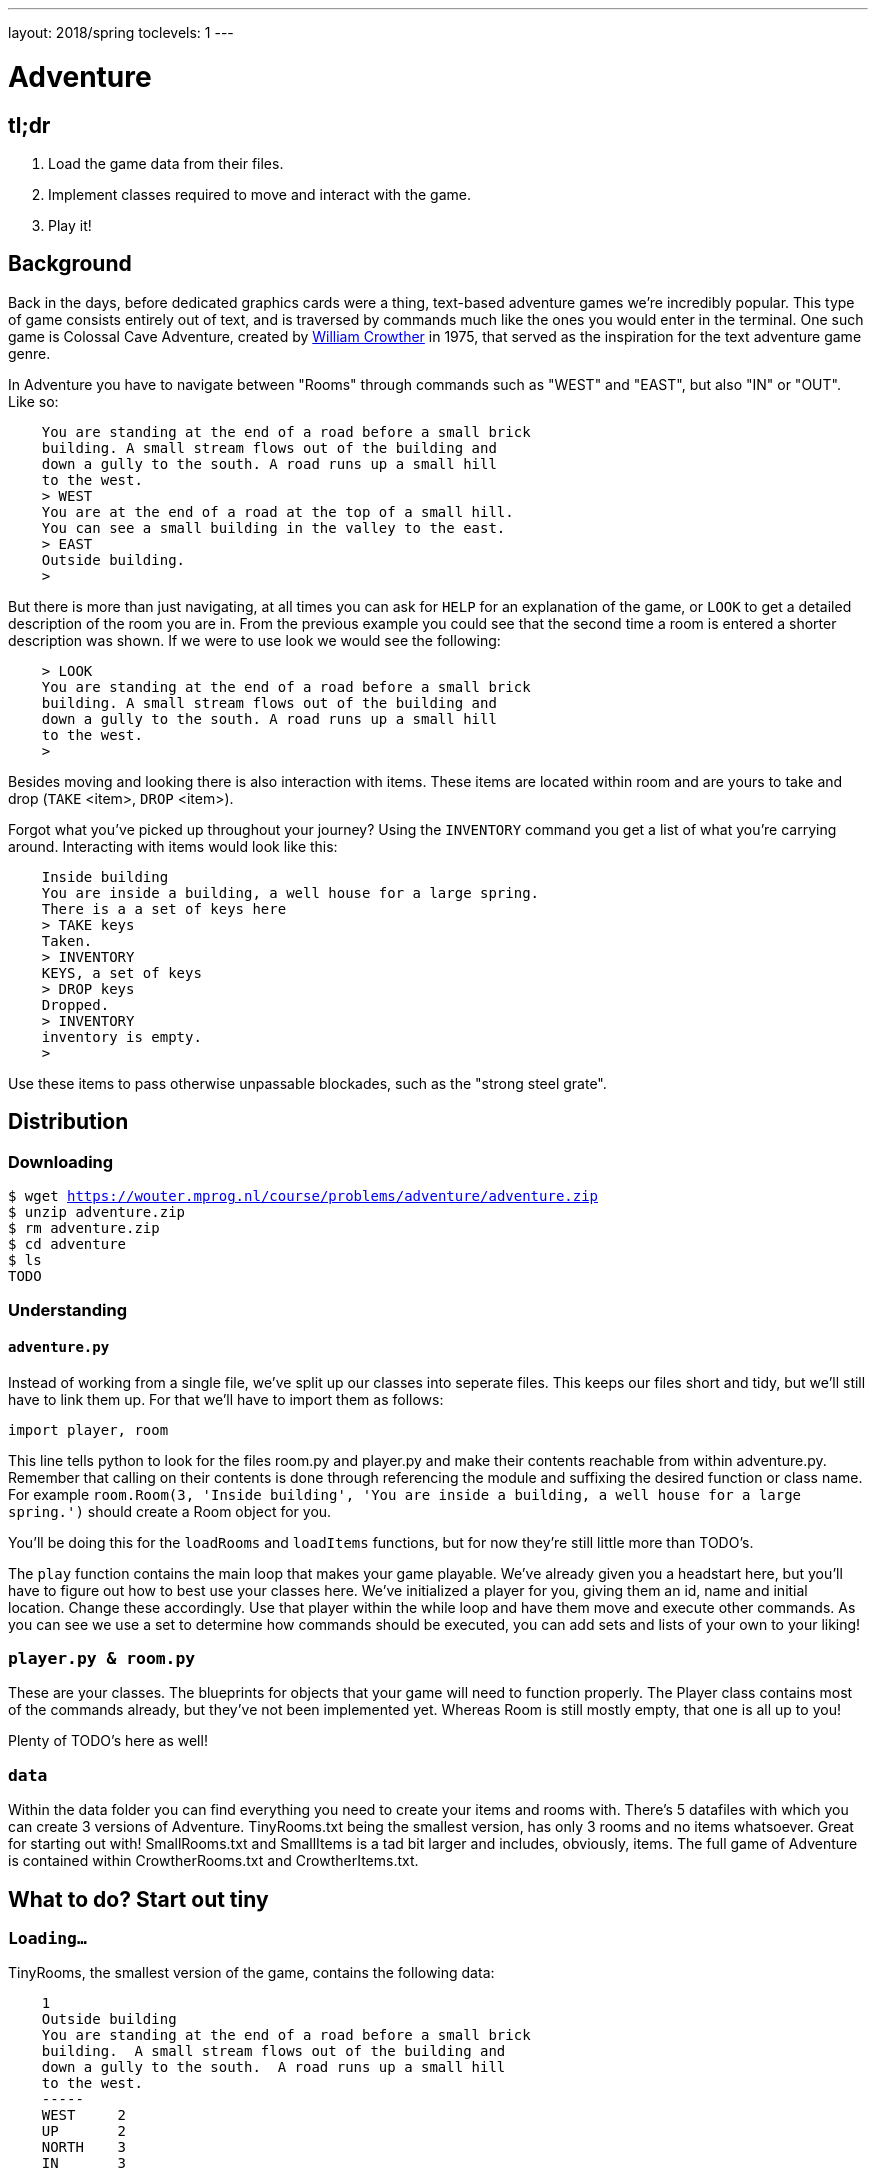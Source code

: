 ---
layout: 2018/spring
toclevels: 1
---

= Adventure

== tl;dr

. Load the game data from their files.
. Implement classes required to move and interact with the game.
. Play it!

== Background

Back in the days, before dedicated graphics cards were a thing, text-based adventure games we're incredibly popular. This type of game consists entirely out of text, and is traversed by commands much like the ones you would enter in the terminal.
One such game is Colossal Cave Adventure, created by link:https://en.wikipedia.org/wiki/William_Crowther_(programmer)/[William Crowther] in 1975, that served as the inspiration for the text adventure game genre.

In Adventure you have to navigate between "Rooms" through commands such as "WEST" and "EAST", but also "IN" or "OUT".
Like so:
----
    You are standing at the end of a road before a small brick
    building. A small stream flows out of the building and
    down a gully to the south. A road runs up a small hill
    to the west.
    > WEST
    You are at the end of a road at the top of a small hill.
    You can see a small building in the valley to the east.
    > EAST
    Outside building.
    >
----

But there is more than just navigating, at all times you can ask for `HELP` for an explanation of the game, or `LOOK` to get a detailed description of the room you are in.
From the previous example you could see that the second time a room is entered a shorter description was shown. If we were to use look we would see the following:
----
    > LOOK
    You are standing at the end of a road before a small brick
    building. A small stream flows out of the building and
    down a gully to the south. A road runs up a small hill
    to the west.
    >
----

Besides moving and looking there is also interaction with items. These items are located within room and are yours to take and drop (`TAKE` <item>, `DROP` <item>).

Forgot what you've picked up throughout your journey? Using the `INVENTORY` command you get a list of what you're carrying around. Interacting with items would look like this:
----
    Inside building
    You are inside a building, a well house for a large spring.
    There is a a set of keys here
    > TAKE keys
    Taken.
    > INVENTORY
    KEYS, a set of keys
    > DROP keys
    Dropped.
    > INVENTORY
    inventory is empty.
    >
----

Use these items to pass otherwise unpassable blockades, such as the "strong steel grate".

== Distribution

=== Downloading

[source,subs="macros"]
----
$ wget https://wouter.mprog.nl/course/problems/adventure/adventure.zip
$ unzip adventure.zip
$ rm adventure.zip
$ cd adventure
$ ls
TODO
----

=== Understanding

==== `adventure.py`

Instead of working from a single file, we've split up our classes into seperate files. This keeps our files short and tidy, but we'll still have to link them up. For that we'll have to import them as follows:
[source]
----
import player, room
----
This line tells python to look for the files room.py and player.py and make their contents reachable from within adventure.py.
Remember that calling on their contents is done through referencing the module and suffixing the desired function or class name.
For example `room.Room(3, 'Inside building', 'You are inside a building, a well house for a large spring.')` should create a Room object for you.

You'll be doing this for the `loadRooms` and `loadItems` functions, but for now they're still little more than TODO's.

The `play` function contains the main loop that makes your game playable. We've already given you a headstart here, but you'll have to figure out how to best use your classes here.
We've initialized a player for you, giving them an id, name and initial location. Change these accordingly.
Use that player within the while loop and have them move and execute other commands. As you can see we use a set to determine how commands should be executed, you can add sets and lists of your own to your liking!



=== `player.py & room.py`

These are your classes. The blueprints for objects that your game will need to function properly.
The Player class contains most of the commands already, but they've not been implemented yet. Whereas Room is still mostly empty, that one is all up to you!

Plenty of TODO's here as well!

=== `data`

Within the data folder you can find everything you need to create your items and rooms with.
There's 5 datafiles with which you can create 3 versions of Adventure. TinyRooms.txt being the smallest version, has only 3 rooms and no items whatsoever. Great for starting out with!
SmallRooms.txt and SmallItems is a tad bit larger and includes, obviously, items.
The full game of Adventure is contained within CrowtherRooms.txt and CrowtherItems.txt.

== What to do? Start out tiny

=== `Loading...`

TinyRooms, the smallest version of the game, contains the following data:
----
    1
    Outside building
    You are standing at the end of a road before a small brick
    building.  A small stream flows out of the building and
    down a gully to the south.  A road runs up a small hill
    to the west.
    -----
    WEST     2
    UP       2
    NORTH    3
    IN       3

    2
    End of road
    You are at the end of a road at the top of a small hill.
    You can see a small building in the valley to the east.
    -----
    EAST     1
    DOWN     1

    3
    Inside building
    You are inside a building, a well house for a large spring.
    -----
    SOUTH     1
    OUT       1
----

These are the details for all rooms in the game and how to navigate between them. Each room consists of 4 parts:
----
  <id>
  <name>
  <description>
  ---
  <routes>
----

You'll find that the name is actually a short description of the room, whereas the 'description' is fully descriptive. Keep this in mind for later parts of the game!
First we'll have to parse this data into our program. Since a room is a bit more complicated than a simple string or integer we have set you up with a class named Room in room.py.
In adventure.py you'll find the `loadRooms` function. As you can see we've already opened the file for you, but you'll have to do the parsing part.
Implement the Room class en `loadRooms` function so that each room from TinyRooms.txt is represented by a Room object. Note that for now you can leave out the routes, just start out with an id, name and description.

Hier komt de; Test for phase 1.


=== `Let's get a move on`

Next up is moving to and from rooms using Player's `move` method. For this we'll first have to parse the routes though to track of which rooms are connected.
Add an attribute to the Room class that can be used to see if the given command is a valid move. Use the player's `current_room` attribute to find and update the player's location.
I.E. Can we `move` "EAST" from the first room?

You can test moving around by executing the following (pseudo-)code:
----
  room = player_1.move("WEST")) # should the return the 'room 2' object
  `print the name of the room` # should print room 2: "End of road"
  room = player_1.move("IN") # should the return the 'room 3' object
  `print the name of the room` # should print room 3: "Inside building"
----


=== `Interactive controls`

Time for your first steps into making this a game; have players give commands.

Each time a player enters a room for the first time, we'll provide them with a full description of the room.
Following the description we'll prompt the player for a command. The '>' will mark this prompt. It should look like this:

----
  You are standing at the end of a road before a small brick
  building.  A small stream flows out of the building and
  down a gully to the south.  A road runs up a small hill
  to the west.
  >
----

If the player attempts a command that cannot be executed tell them they attempted an "Invalid command." and prompt for another command using the '>'.
Like so:
----
  > OUT
  Invalid command.
  >
----

If a player enters a room he's already seen, only give them the short description.

=== `HELP!`

Let's help the player out when they get stuck by giving them a few extra commands. Implement the `QUIT` and `HELP` commands, you won't find them in the files so you'll have to decide for yourself where to declare them.
Also implement `LOOK`; finish it's implementation in the player class.

`HELP` prints instructions to remind the player of their commands and how to use them.
Have it behave as follows:
----
  > HELP
  You can move by typing directions such as EAST/WEST/IN/OUT
  QUIT quits the game.
  HELP prints instructions for the game.
  INVENTORY lists the item in your inventory.
  LOOK lists the complete description of the room and its contents.
  TAKE <item> take item from the room.
  DROP <item> drop item from your inventory.
----

`QUIT` let's the player stop the game. Print `Thanks for playing!` and terminate the program cleanly.

----
  > QUIT
  Thanks for playing!
----

`LOOK` prints a full description of the room, even if the room was visited earlier.

----
  Inside building
  > LOOK
  You are inside a building, a well house for a large spring.
----


=== `Small & Crowther small`
Now that we have the basics of our game completed; a player can move between rooms and has a few commands to help out with the game, it's time to implement some more advanced features of the game.
We're going to add items to the game that help the player pass obstacles or force the player back if they miss said items.

=== `Loot`

Items in Adventure have a name, description and location. To add these items to the game we'll once again have to first parse their data file. You can find them inside the `SmallItems.txt` and `CrowtherItems.txt`.
They look alot like rooms, but are just a bit simpeler. In `SmallItems.txt` you'll find the following data:

----
  KEYS
  a set of keys
  3

  LAMP
  a brightly shining brass lamp
  8

  ROD
  a black rod with a rusty star
  12
----

This time there's only a:
----
  name
  description
  room_id
----

Just like rooms, items all share the same three attributes.
This is why it would be a great idea use a class for items. Both the class `Item` and the function to load them (`loadItems`) have been created already. It's up to you to implement them.
Note that for now it's not necessary to put the items in rooms, we'll check if all items have been correctly created first.

TODO een test voor deze stap.


=== `Now where did I leave my keys?`

Items can be located in either rooms or the players own inventory. Let's start out with placing the items in their alotted rooms.
This raises the question of how to keep track of ownership over these items. It's up to you to decide how to do this, but it's recommended to first decide 'who' knows where an item is; does the item itself keep track of it's location, or do the inventories of the rooms and player denote where the item is.

Next up is actually loading the items into the rooms when the game starts, make sure each item is placed in it's intended location!

When a player visits a room with one or more items the game will have to let the player know which items there are in addition to the description of the room:
----
  You are inside a building, a well house for a large spring.
  KEYS: a set of keys
----

It's formatted as follows:
  <description>
  <item_1>
  <item_2>
  etc.

Don't forget to add this feature to the `LOOK` coomand!


=== `What's mine is mine`

It's now time to implement the `TAKE` <item> command. By use of `TAKE` the player can pick up an item from a room they're in. In other words, ownership transfers from a room to the player.
Of course there is some error catching to do, what happens for instance if a player takes something that is not in the room? Or an item that is located inside another room the player is not currently in?
Both cases should be met by printin "`No such item.`" Resulting in the following gameplay:
----
  You are inside a building, a well house for a large spring.
  KEYS: a set of keys
  > TAKE KEYS
  KEYS taken.
  > TAKE KEYS
  No such item.
  > TAKE SOMETHING
  No such item.
  >
----

Any item the player picks up, they can also drop using the `DROP` command. Ownership then transfers from the player to the room they are currently in (no throwing items to other rooms!). Once again when a player were to drop an item not in their possession they are met with "`No such item.`". Dropping items looks alot like picking them up:
----
  You are inside a building, a well house for a large spring.
  KEYS: a set of keys
  > TAKE KEYS
  KEYS taken.
  > DROP KEYS
  KEYS dropped.
  > DROP KEYS
  No such item.
  > TAKE KEYS
  KEYS taken.
----

Make sure you can pick up items that you previously dropped!

For the player to keep track of their owned items you'll have to implement the `INVENTORY` command. It should print all items currently owned by the player, like this:
----
  > INVENTORY
  KEYS: a set of keys
  LAMP: a brightly shining brass lamp
  > DROP KEYS
  KEYS dropped.
  > INVENTORY
  LAMP: a brightly shining brass lamp
  > DROP LAMP
  LAMP dropped.
  > INVENTORY
  Your inventory is empty.
  >
----


=== `Members only`

Now that you've implemented items, the game has become significantly more interesting. Since they allow you to implement conditional movement; movements can now depend on items being in the inventory of the player. Room 6, for instance, allows access to rooms 7 and 8 through the same movement `DOWN`, depending on whether the player owns the keys. To progress in the game the player will first need to find the keys.

The datafiles show such conditional movements in the following way:
----
  DOWN       8/KEYS
  DOWN       7
----

Only one condition can exist per movement and it is always an item. If the player has the required item, the conditional movement is always made; it is not an optional movement.

This makes moving around a bit more complicated. Aside from checking only that the direction is connected to a room, you'll now have to check for the conditional movement.
Depending on your earlier implementation of moving, you might have to slightly alter your code.

A conditional movement would look like this:
----
  You are crawling over cobbles in a low east/west passage.
  There is a dim light to the east.
  > DROP LAMP
  LAMP dropped.
  > WEST
  It is now pitch dark.  If you proceed you will likely fall
  into a pit.
  > EAST
  Cobble crawl
  LAMP: a brightly shining brass lamp
  > TAKE LAMP
  LAMP taken.
  > EAST
  You are in a debris room filled with stuff washed in from
  the surface.  A low wide passage with cobbles becomes
  plugged with mud and debris here, but an extremely narrow
  canyon leads upward and west.  Unfortunately, the passage
  is blocked by a barrier marked "Under Construction."
  >
----


=== `You shall not pass`

Sometimes a player will attempt a movement they cannot make yet, because they are missing the required item. Passing the steel grate in room 6 for example requires keys.
Instead of printing a custom message, we'll have the player move into a special sort of room. This room displays a description for what happened, and then forcefully moves the player to where the forced movement points.
This move happpens automatically and immediately after printing the full description.

Another example of forced movements can be found in the Crowther rooms 70 through 75. These rooms even have a conditional `FORCED` movement. These are the final few rooms, if all required items are owned the player will win the game and go to room 77. If not, the player continues to room 76 and has to try and find the remaining "`treasures`". The interesting part is that rooms 70 through 75 are devoid of a description! This makes it possible to have conditional movement based on 6 items, even though 5 extra rooms are required to do so.

This leaves you to implement this `FORCED` movement to the game. Luckily a room with `FORCED` movement can only contain that movement and no others. So you won't have to take anything else into account when a `FORCED` movement is encountered!

Being `FORCED` moved looks like this:
----
  You are in a 25-foot depression floored with bare dirt.
  Set into the dirt is a strong steel grate mounted in
  concrete.  A dry streambed leads into the depression from
  the north.
  > INVENTORY
  Your inventory is empty.
  > DOWN
  The grate is locked and you don't have any keys.
  Outside grate
  > DOWN
  The grate is locked and you don't have any keys.
  Outside grate
  >
----

Remember to always print the full description when a room `FORCED` is entered. There's no room to `LOOK` around, since the player is immediately moved by the game.


== Requirements

Lijstje met alles wat er geïmplementeerd moet zijn?

== Walkthroughs

video::JlGPuG6fIXs[youtube,list=PLhQjrBD2T382DOV8V9pWN7NTp0uRLvIYa]

== Testing

To test your implementation of `adventure` via the command line, execute `adventure` as follows:

[source]
----
./TEST_ADVENTURE
----


=== `check50`

```
check50 cs50/2018/spring/similarities/less
```

=== `style50`

```
style50 helpers.py
```

== Staff's Solution

=== CLI

[source]
----
~cs50/pset6/less/compare
----

=== Web

http://similarities.cs50.net/less
